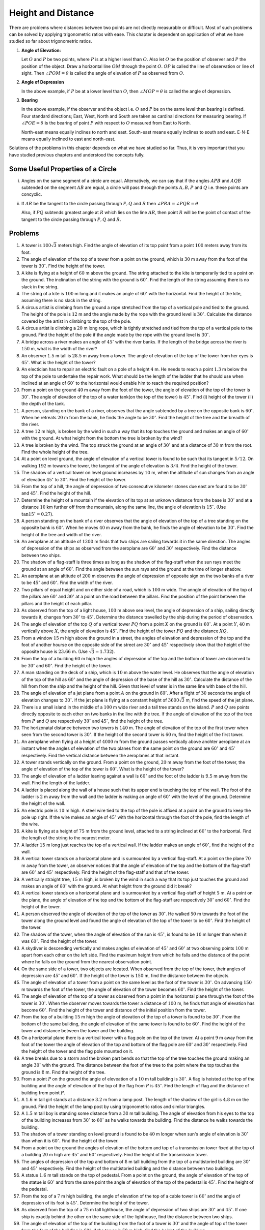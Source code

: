 =====================
 Height and Distance
=====================
There are problems where distances between two points are not directly measurable or difficult. Most of such problems can be solved
by applying trigonometric ratios with ease. This chapter is dependent on application of what we have studied so far about
trigonometric ratios.

1. **Angle of Elevation:**

   .. image:: _static/images/27_1.png
      :alt: Angle of elevation
      :align: center

   Let :math:`O` and :math:`P` be two points, where :math:`P` is at a higher level than :math:`O`. Also let :math:`O` be the
   position of observer and :math:`P` the position of the object. Draw a horizontal line  :math:`OM` through the point
   :math:`O`. :math:`OP` is called the line of observation or line of sight. Then :math:`\angle POM = \theta` is called the angle
   of elevation of :math:`P` as observed from :math:`O`.

2. **Angle of Depression**

   .. image:: _static/images/27_2.png
      :alt: Angle of depression
      :align: center

   In the above example, if :math:`P` be at a lower level than :math:`O`, then :math:`\angle MOP = \theta` is called the angle of
   depression.

3. **Bearing**

   In the above example, if the observer and the object i.e. :math:`O` and :math:`P` be on the same level then bearing is
   defined. Four standard directions; East, West, North and South are taken as cardinal directions for measuring bearing. If
   :math:`\angle POE = \theta` is the bearing of point :math:`P` with respect to :math:`O` measured from East to North.

   .. image:: _static/images/27_3.png
      :alt: Bearing
      :align: center

   North-east means equally inclines to north and east. South-east means equally inclines to south and east. E-N-E means
   equally inclined to east and north-east.

Solutions of the problems in this chapter depends on what we have studied so far. Thus, it is very important that you have studied
previous chapters and understood the concepts fully.

Some Useful Properties of a Circle
==================================
i. .. image:: _static/images/27_4.png
      :alt: Equal angles
      :align: center

   Angles on the same segment of a circle are equal. Alternatively, we can say that if the angles
   :math:`APB` and :math:`AQB` subtended on the segment :math:`AB` are equal, a circle will pass through the
   points :math:`A, B, P` and :math:`Q` i.e. these points are concyclic.

ii. .. image:: _static/images/27_5.png
       :alt: Angle with tangent
       :align: center

    If :math:`AR` be the tangent to the circle passing through :math:`P, Q` and :math:`R` then :math:`\angle
    PRA = \angle PQR = \theta`

    Also, if :math:`PQ` subtends greatest angle at :math:`R` which lies on the line :math:`AR`, then point
    :math:`R` will be the point of contact of the tangent to the circle passing through :math:`P, Q` and
    :math:`R`.


Problems
========
1. A tower is :math:`100\sqrt{3}` meters high. Find the angle of elevation of its top point from a point :math:`100` meters away
   from its foot.

2. The angle of elevation of the top of a tower from a point on the ground, which is :math:`30` m away from the foot of the tower
   is :math:`30^\circ`. Find the height of the tower.

3. A kite is flying at a height of :math:`60` m above the ground. The string attached to the kite is temporarily tied to a point on
   the ground. The inclination of the string with the ground is :math:`60^\circ`. Find the length of the string assuming there is
   no slack in the string.

4. The string of a kite is :math:`100` m long and it makes an angle of :math:`60^\circ` with the horizontal. Find the height of the
   kite, assuming there is no slack in the string.

5. A circus artist is climbing from the ground a rope stretched from the top of a vertical pole and tied to the ground. The height
   of the pole is :math:`12` m and the angle made by the rope with the ground level is :math:`30^\circ`. Calculate the distance
   covered by the artist in climbing to the top of the pole.

6. A circus artist is climbing a :math:`20` m long rope, which is tightly stretched and tied from the top of a vertical pole to the
   ground. Find the height of the pole if the angle made by the rope with the ground level is :math:`30^\circ`.

7. A bridge across a river makes an angle of :math:`45^\circ` with the river banks. If the length of the bridge across the river is
   :math:`150` m, what is the width of the river?

8. An observer :math:`1.5` m tall is :math:`28.5` m away from a tower. The angle of elevation of the top of the tower from her eyes
   is :math:`45^\circ`. What is the height of the tower?

9. An electician has to repair an electric fault on a pole of a height :math:`4` m. He needs to reach a point :math:`1.3` m below
   the top of the pole to undertake the repair work. What should be the length of the ladder that he should use when inclined at an
   angle of :math:`60^\circ` to the horizontal would enable him to reach the required position?

10. From a point on the ground :math:`40` m away from the foot of the tower, the angle of elevation of the top of the tower is
    :math:`30^\circ`. The angle of elevation of the top of a water tank(on the top of the tower) is :math:`45^\circ`. Find (i)
    height of the tower (ii) the depth of the tank.

11. A person, standing on the bank of a river, observes that the angle subtended by a tree on the opposite bank is
    :math:`60^\circ`. When he retreats :math:`20` m from the bank, he finds the angle to be :math:`30^\circ`. Find the height of
    the tree and the breadth of the river.

12. A tree :math:`12` m high, is broken by the wind in such a way that its top touches the ground and makes an angle of
    :math:`60^\circ` with the ground. At what height from the bottom the tree is broken by the wind?

13. A tree is broken by the wind. The top struck the ground at an angle of :math:`30^\circ` and at a distance of :math:`30` m from
    the root. Find the whole height of the tree.

14. At a point on level ground, the angle of elevation of a vertical tower is found to be such that its tangent in :math:`5/12`. On
    walking :math:`192` m towards the tower, the tangent of the angle of elevation is :math:`3/4`. Find the height of the tower.

15. The shadow of a vertical tower on level ground increases by :math:`10` m, when the altitude of sun changes from an angle of
    elevation :math:`45^\circ` to :math:`30^\circ`. Find the height of the tower.

16. From the top of a hill, the angle of depression of two consecutive kilometer stones due east are found to be :math:`30^\circ`
    and :math:`45^\circ`. Find the height of the hill.

17. Determine the height of a mountain if the elevation of its top at an unknown distance from the base is :math:`30^\circ` and at
    a distance :math:`10` km further off from the mountain, along the same line, the angle of elevation is :math:`15^\circ.` (Use
    :math:`\tan 15^\circ = 0.27`).

18. A person standing on the bank of a river observes that the angle of elevation of the top of a tree standing on the opposite
    bank is :math:`60^\circ`. When he moves :math:`40` m away from the bank, he finds the angle of elevation to be
    :math:`30^\circ`. Find the height of the tree and width of the river.

19. An aeroplane at an altitude of :math:`1200` m finds that two ships are sailing towards it in the same direction. The angles of
    depression of the ships as observed from the aeroplane are :math:`60^\circ` and :math:`30^\circ` respectively. Find the
    distance between two ships.

20. The shadow of a flag-staff is three times as long as the shadow of the flag-staff when the sun rays meet the ground at an angle
    of :math:`60^\circ`. Find the angle between the sun rays and the ground at the time of longer shadow.

21. An aeroplane at an altitude of :math:`200` m observes the angle of depression of opposite sign on the two banks of a river to
    be :math:`45^\circ` and :math:`60^\circ`. Find the width of the river.

22. Two pillars of equal height and on either side of a road, which is :math:`100` m wide. The anngle of elevation of the top of
    the pillars are :math:`60^\circ` and :math:`30^\circ` at a point on the road between the pillars. Find the position of the
    point between the pillars and the height of each pillar.

23. As observed from the top of a light house, :math:`100` m above sea level, the angle of depression of a ship, sailing directly
    towards it, changes from :math:`30^\circ` to :math:`45^\circ`. Determine the distance travelled by the ship during the period
    of observation.

24. The angle of elevation of the top :math:`Q` of a vertical tower :math:`PQ` from a point :math:`X` on the ground is
    :math:`60^\circ`. At a point :math:`Y`, :math:`40` m vertically above :math:`X`, the angle of elevation is
    :math:`45^\circ`. Find the height of the tower :math:`PQ` and the distance :math:`XQ`.

25. From a window :math:`15` m high above the ground in a street, the angles of elevation and depression of the top and the foot of
    another hourse on the opposite side of the street are :math:`30^\circ` and :math:`45^\circ` respectively show that the height
    of the opposite house is :math:`23.66` m. (Use :math:`\sqrt{3} = 1.732`).

26. From the top of a building :math:`60` m high the angles of depression of the top and the bottom of tower are observed to be
    :math:`30^\circ` and :math:`60^\circ`. Find the height of the tower.

27. A man standing on the deck of a ship, which is :math:`10` m above the water level. He observes that the angle of elevation of
    the top of the hill as :math:`60^\circ` and the angle of depression of the base of the hill as :math:`30^\circ`. Calculate the
    distance of the hill from from the ship and the height of the hill. Given that level of water is in the same line with base
    of the hill.

28. The angle of elevation of a jet plane from a point :math:`A` on the ground in :math:`60^\circ`. After a flight of :math:`30`
    seconds the angle of elevation changes to :math:`30^\circ`. If the jet plane is flying at a constant height of
    :math:`3600\sqrt{3}` m, find the speed of the jet plane.

29. There is a small island in the middle of a :math:`100` m wide river and a tall tree stands on the island. :math:`P` and
    :math:`Q` are points directly opposite to each other on two banks in the line with the tree. If the angle of elevation of the
    top of the tree from :math:`P` and :math:`Q` are respectively :math:`30^\circ` and :math:`45^\circ`, find the height of the
    tree.

30. The horizonatal distance between two towers is :math:`140` m. The angle of elevation of the top  of the first tower when seen
    from the second tower is :math:`30^\circ`. If the height of the second tower is :math:`60` m, find the height of the first
    tower.

31. An aeroplane when flying at a height of :math:`4000` m from the ground passes vertically above anohter aeroplane at an instant
    when the angles of elevation of the two planes from the same point on the ground are :math:`60^\circ` and :math:`45^\circ`
    respectively. Find the vertical distance between the aeroplanes at that instant.

32. A tower stands vertically on the ground. From a point on the ground, :math:`20` m away from the foot of the tower, the angle of
    elevation of the top of the tower is :math:`60^\circ`. What is the height of the tower?

33. The angle of elevation of a ladder leaning against a wall is :math:`60^\circ` and the foot of the ladder is :math:`9.5` m away
    from the wall. Find the length of the ladder.

34. A ladder is placed along the wall of a house such that its upper end is touching the top of the wall. The foot of the ladder is
    :math:`2` m away from the wall and the ladder is making an angle of :math:`60^\circ` with the level of the ground. Determine
    the height of the wall.

35. An electric pole is :math:`10` m high. A steel wire tied to the top of the pole is affixed at a point on the ground to keep the
    pole up right. If the wire makes an angle of :math:`45^\circ` with the horizontal through the foot of the pole, find the length
    of the wire.

36. A kite is flying at a height of :math:`75` m from the ground level, attached to a string inclined at :math:`60^\circ` to the
    horizontal. Find the length of the string to the nearest meter.

37. A ladder :math:`15` m long just reaches the top of a vertical wall. If the ladder makes an angle of :math:`60^\circ`, find the
    height of the wall.

38. A vertical tower stands on a horizontal plane and is surmounted by a vertical flag-staff. At a point on the plane :math:`70` m
    away from the tower, an observer notices that the angle of elevation of the top and the bottom of the flag-staff are
    :math:`60^\circ` and :math:`45^\circ` respectively. Find the height of the flag-staff and that of the tower.

39. A vertically straight tree, :math:`15` m high, is broken by the wind in such a way that its top just touches the ground and
    makes an angle of :math:`60^\circ` with the ground. At what height from the ground did it break?

40. A vertical tower stands on a horizontal plane and is surmounted by a vertical flag-staff of height :math:`5` m. At a point on
    the plane, the angle of elevation of the top and the bottom of the flag-staff are respectively :math:`30^\circ` and
    :math:`60^\circ`. Find the height of the tower.

41. A person observed the angle of elevation of the top of the tower as :math:`30^\circ`. He walked :math:`50` m towards the foot
    of the tower along the ground level and found the angle of elevation of the top of the tower to be :math:`60^\circ`. Find the
    height of the tower.

42. The shadow of the tower, when the angle of elevation of the sun is :math:`45^\circ`, is found to be :math:`10` m longer than
    when it was :math:`60^\circ`. Find the height of the tower.

43. A skydiver is descending vertically and makes angles of elevation of :math:`45^\circ` and :math:`60^\circ` at two observing
    points :math:`100` m apart from each other on the left side. Find the maximum height from which he falls and the distance of
    the point where he falls on the ground from the nearest observation point.

44. On the same side of a tower, two objects are located. When observed from the top of the tower, their angles of depression are
    :math:`45^\circ` and :math:`60^\circ`. If the height of the tower is :math:`150` m, find the diistance between the objects.

45. The angle of elevation of a tower from a point on the same level as the foot of the tower is :math:`30^\circ`. On advancing
    :math:`150` m towards the foot of the tower, the angle of elevation of the tower becomes :math:`60^\circ`. Find the height of
    the tower.

46. The angle of elevation of the top of a tower as observed from a point in the horizontal plane through the foot of the tower is
    :math:`30^\circ`. When the observer moves towards the tower a distance of :math:`100` m, he finds that angle of elevation has
    become :math:`60^\circ`. Find the height of the tower and distance of the initial position from the tower.

47. From the top of a building :math:`15` m high the angle of elevation of the top of a tower is found to be :math:`30^\circ`. From
    the bottom of the same building, the angle of elevation of the same tower is found to be :math:`60^\circ`. Find the height of
    the tower and distance between the tower and the building.

48. On a horizontal plane there is a vertical tower with a flag pole on the top of the tower. At a point :math:`9` m away from the
    foot of the tower the angle of elevation of the top and bottom of the flag pole are :math:`60^\circ` and :math:`30^\circ`
    respectively. Find the height of the tower and the flag pole mounted on it.

49. A tree breaks due to a storm and the broken part bends so that the top of the tree touches the ground making an angle
    :math:`30^\circ` with the ground. The distance between the foot of the tree to the point where the top touches the ground is
    :math:`8` m. Find the height of the tree.

50. From a point :math:`P` on the ground the angle of eleveation of a :math:`10` m tall building is :math:`30^\circ`. A flag is
    hoisted at the top of the building and the angle of elevation of the top of the flag from :math:`P` is :math:`45^\circ`. Find
    the length of flag and the distance of building from point :math:`P`.

51. A :math:`1.6` m tall girl stands at a distance :math:`3.2` m from a lamp post. The length of the shadow of the girl is
    :math:`4.8` m on the ground. Find the height of the lamp post by using trigonometric ratios and similar triangles.

52. A :math:`1.5` m tall boy is standing some distance from a :math:`30` m tall building. The angle of elevation from his eyes to
    the top of the building increases from :math:`30^\circ` to :math:`60^\circ` as he walks towards the building. Find the distance
    he walks towards the building.

53. The shadow of a tower standing on level ground is found to be :math:`40` m longer when sun's angle of elevation is
    :math:`30^\circ` than when it is :math:`60^\circ`. Find the height of the tower.

54. From a point on the ground the angles of elevation of the bottom and top of a transmission tower fixed at the top of a building
    :math:`20` m high are :math:`45^\circ` and :math:`60^\circ` respectively. Find the height of the transmission tower.

55. The angles of depression of the top and bottom of :math:`8` m tall building from the top of a multistoried building are
    :math:`30^\circ` and :math:`45^\circ` respectively. Find the height of the multistoried building and the distance between two
    buildings.

56. A statue :math:`1.6` m tall stands on the top of pedestal. From a point on the ground, the angle of elevation of the top of the
    statue is :math:`60^\circ` and from the same point the angle of elevation of the top of the pedestal is :math:`45^\circ`. Find
    the height of the pedestal.

57. From the top of a :math:`7` m high building, the angle of elevation of the top of a cable tower is :math:`60^\circ` and the
    angle of depression of its foot is :math:`45^\circ`. Determine the height of the tower.

58. As observed from the top of a :math:`75` m tall lighthouse, the angle of depression of two ships are :math:`30^\circ` and
    :math:`45^\circ`. If one ship is exactly behind the other on the same side of the lighthouse, find the distance between two
    ships.

59. The angle of elevation of the top of the building from the foot of a tower is :math:`30^\circ` and the angle of top of the
    tower from the foot of the building is :math:`60^\circ`. If the tower is :math:`50` m high, find the height of the building.

60. From a point on a bridge across river the angles of depression of the banks on opposite sides of the river are :math:`30^\circ`
    and :math:`45^\circ`. If the bridge is at a height of :math:`30` m find the width of the river.

61. Two poles of equal heights are standing opposite to each other on either side of the road which is :math:`80` m wide. From a
    point between them on the road the angle of elevation of the top of the poles are :math:`60^\circ` and :math:`30^\circ`
    respectively. Find the height of the poles and the distance of the point from the poles.

62. A man sitting at a height of :math:`20` m on a tall tree on a small island in middle of a river observes two poles directly
    opposite to each other on the two banks of the river and in line with the foot of the tree. If the angles of depression of the
    feet of the poles from a point which the man is sitting on the tree on either side of the river are :math:`60^\circ` and
    :math:`30^\circ` respectively. Find the width of the river.

63. A vertical tower stands on a horizontal plane and is surmounted by a flag-staff of height :math:`7` m. From a point on the
    plane, the angle of elevation of the bottom of the flag-staff is :math:`30^\circ` and that of the top of the flag-staff is
    :math:`45^\circ`. Find the height of the tower.

64. The length of the shadow of a tower standing on level plane is found to be :math:`2x` m longer when the sun's altitude is
    :math:`30^\circ` than when it was :math:`45^\circ`. Prove that the height of tower is :math:`x(\sqrt{3} + 1)` m.

65. A tree breaks due to a storm and the broken part bends so that the top of the tree touches the ground making an angle of
    :math:`30^\circ` with the ground. The distance from the foot of the tree to the point where the top touches the ground is
    :math:`10` m. Find the height of the tree.

66. A balloon is connected to a meteorological ground station by a cable of length :math:`215` m inclined at :math:`60^\circ` to
    the horizontal. Determine the height of the balloon from the ground assuming there is no slack in the cable.

67. To men on either side of a cliff :math:`80` m high observe that angle of elevation of the top of the cliff to be
    :math:`30^\circ` and :math:`60^\circ` respectively. Find the distance between the two men.

68. Find the angle of the elevation of the sun (sun's altitude) when the length of the shdow of a vertical pole is equal to its
    height.

69. An aeroplane is flying at a height of :math:`210` m. At some instant the angles of depression of two points in opposite
    directions on both the banks of the river are :math:`45^\circ` and :math:`60^\circ`. Find the width of the river.

70. The angle of elevation of the top of a chimney from the top of a tower is :math:`60^\circ` and the angle of depression of the
    foot of the chimney from the top of the tower is :math:`30^\circ`. If the height of the tower is :math:`40` m, find the height
    of the chimney. According to pollution control norms, the minimum height of a smoke emitting chimney should be
    :math:`100` m. State if the height of the chimney meets the pollution norms.

71. Two ships are in the sea on either side of a lighthouse in such a way that ships and lighthouse are always in the same straight
    line. The angles of depression of two ships are observed from the top of the lighthouse are :math:`60^\circ` and
    :math:`45^\circ` respectively. If the height of the lighthouse is :math:`200` m, find the distance between the two ships.

72. The horizontal distance between two poles is :math:`15` m. The angle of depression of top of the first pole as seen from the
    top of second pole is :math:`30^\circ`. If the height of second pole is :math:`24` m, find the height of the first pole.

73. The angle of depression of two ships from the top of a lighthouse and on the same side of it are found to be :math:`45^\circ`
    and :math:`30^\circ` respectively. If the ships are :math:`200` m apart, find the height of lighthouse.

74. The angle of elevation of the top of a tower from two points at a distance of :math:`4` m and :math:`9` m from the base of the
    tower and in the same straight line are complementary. Prove that the height of the tower is :math:`6` m.

75. The horizontal distance between two trees of different heights is :math:`60` m. The angle of depression of the top of the first
    tree when seen from the top of the second tree is :math:`45^\circ`. If the height of the second tree is :math:`80` m, find the
    height of the first tree.

76. A flag-staff stands on the top of a :math:`5` m high tower. From a point on the ground, the angle of elevation of the top of
    the flag-staff is :math:`60^\circ` and from the same point, the angle of elevation of the top of the tower is
    :math:`45^\circ`. Find the height of the flag-staff.

77. The angle of elevation of the top of a vertical tower :math:`PQ` from a point :math:`X` on the ground is :math:`60^\circ`. At a
    point :math:`Y, 40` m vertically above :math:`X`, the angle of elevation of the top is :math:`45^\circ`. Calculate the height
    of the tower.

78. As observed from the top of a :math:`150` m tall lighthouse, the angle of depressions of two ships approaching it are
    :math:`30^\circ` and :math:`45^\circ` respectively. If one ship is directly behind the other, find the distance between two
    ships.

79. The angle of elevation of the top of a rock from the top and foot of a :math:`100` m high tower are :math:`30^\circ` and
    :math:`45^\circ` respectively. Find the height of the rock.

80. A straight highway leads to the foot of the tower of height :math:`50` m. From the top of the tower, the angles of depression
    of two cars standing on the highway are :math:`30^\circ` and :math:`60^\circ` respectively. What is distance between the cars
    and how far is each car from the tower?

81. From the top of a building :math:`AB, 60` m high, the angles of depression of the top and bottom of a vertical lamp post
    :math:`CD` are observed to be :math:`30^\circ` and :math:`60^\circ` respectively. Find (i) horizontal distance between
    :math:`AB` and :math:`CD`, (ii) the height of the lamp post, and (iii) the difference between heights of the building and lamp
    post.

82. Two boats approach a lighthouse mid sea from opposite directions. The angles of elevation of the top of the light house from
    the two boats are :math:`30^\circ` and :math:`45^\circ` respectively. If the distance between the ships is :math:`100` m, find
    the height of the lighthouse.

83. The angle of elevation of a hill from the foot of a tower is :math:`60^\circ` and the angle of elevation of the top of the
    tower from the foot of the hill is :math:`30^\circ`. If the tower is :math:`50` m high, find the height of the hill.

84. A moving boat is observed from the top of a :math:`150` m high cliff moving away from the cliff. The angle of depression of the
    boat changes from :math:`60^\circ` to :math:`45^\circ` in :math:`2` min. Find the speed of the boat.

85. From the top of a :math:`120` m high tower, a man observes two cars on the opposite sides of the tower and in straight line
    with the base of the tower with angles of depression as :math:`60^\circ` and :math:`45^\circ`. Find the distance between the
    cars.

86. Two points :math:`A` and :math:`B` are on the same side of a tower and in the same straight line as its base. The angles of
    depression of these points from the top of tower are :math:`60^\circ` and :math:`45\circ` respectively. If the height of the
    tower is :math:`15` m, find the distance between the points.

87. A vertical tower stands on a horizontal plane and is surmounted by a vertical flag-staff of height :math:`h`. At a point on the
    plane, the angles of elevation of the bottom and the top of the flag-staff are :math:`\alpha` and :math:`\beta`
    respectively. Prove that the height of the tower is :math:`\frac{h\tan\alpha}{\tan\beta - \tan\alpha}`.

88. The angles of elevation of the top of a tower from two points at distancces :math:`a` and :math:`b` meters from the base and in
    same straight line with it are complementary. Prove that the height of the tower is :math:`\sqrt{ab}` m.

89. Two stations due south of a leaning tower which leans towards north are at distance :math:`a` and :math:`b` from its foot. If
    :math:`\alpha, \beta` be the elevations of the top of the tower from these stations, prove that its inclination :math:`\theta`
    to the horizontal is given by :math:`\cot\theta = \frac{b\cot\alpha - a\cot\beta}{b - a}`.

90. If the angle of elevation of a cloud from a point :math:`h` meteres above a lake is :math:`\alpha` and the angle of depression
    of its reflection in the lake is :math:`\beta`, prove that the height of the cloud is :math:`\frac{h(\tan\alpha +
    \tan\beta)}{\tan\beta - \tan\alpha}`.

91. A round balloon of radius :math:`r` subtends an angle :math:`\alpha` at the eye of the observer while the angle of elevation of
    its center is :math:`\beta`. Prove that the height of the center of the balloon is :math:`r\sin\beta\cosec\frac{\alpha}{2}`.

92. The angle of elevation of a cliff from a fixed point is :math:`\theta`. After going a distance of :math:`k` m towards the top
    of the cliff at an angle of :math:`\phi`, it is found that the angle of elevation is :math:`\alpha`. Show that the height of
    the cliff is :math:`\frac{k(\cos\phi - \sin\phi\cot\alpha)}{\cot\theta - \cot\alpha}` m.

93. The angle of elevation of the top of a tower from a point :math:`A` due south of the tower is :math:`\alpha` and from :math:`B`
    due east of the tower is :math:`\beta`. If :math:`AB = d`, show that the height of the tower is
    :math:`\frac{d}{\sqrt{\cot^2\alpha + \cot^2\beta}}`.

94. The elevation of a tower at a station :math:`A` due north of it is :math:`\alpha` and at a station :math:`B` due west of
    :math:`A` is :math:`\beta`. Prove that the height of tower is :math:`\frac{AB\sin\alpha\sin\beta}{\sqrt{\sin^2\alpha -
    \sin^2\beta}}`.

95. A :math:`1.2` m tall girl spots a balloon moving with the wind in a horizontal line at a height of :math:`88.2` m from the
    ground. The angle of elevation from the eyes of the girl at any instant is :math:`60^\circ`. After some time, the angle of
    elevation is reduced to :math:`30^\circ`. Find the distance travelled by the balloon during the interval.

96. A straight highway leads to the foot of the tower. A man standing on the top of the tower observes a car at an angle of
    depression of :math:`30^\circ`, which is approaching the foot of tower with uniform speed. Six seconds later the angle of
    depression is found to be :math:`60^\circ`. Find the further time taken by the car to reach the foot of the tower.

97. A man on a cliff observes a boat at an angle of depression of :math:`30^\circ` which is apporaching the shore to the point
    immediately beneath the observer with a uniform speed. Six minutes later, the angle of depression of the boat is found to be
    :math:`60^\circ`. Find the time taken by the boat to read the shore.

98. A man on the top of a vertical tower observes a car  moving at a uniform speed coming directly towards it. If it takes
    :math:`12` min for the angle of depression to change from :math:`30^\circ` to :math:`45^\circ`, find the time taken by the car
    to reach the foot of the tower.

99. A fire in a building is reported to two fire stations, :math:`20` km apart from each other on a straight road. One fire
    station observes that the fire is at an angle :math:`60^\circ` to the the road and second fire station observes that the fire
    is at :math:`45^\circ` to the road. Which station's fire-fighting team will reach sooner and how much would it have to travel?

100. A man on the deck of a ship is :math:`10` m above the water level. He observes that the angle of elevation of the top of a
     cliff is :math:`45^\circ` and the angle of depression of its base is :math:`30^\circ`. Calculate the distance of ship from the
     cliff and height of the cliff.

101. There are two temples, one on each bank of a river, just opposite to each other. One temple is :math:`50` m high. From the top
     of this temple, the angle of depression of the top and the bottom of the other temple are :math:`30^\circ` and
     :math:`60^\circ` respectively. Find the width of the river and the height of the other temple.

102. The angle of elevation of an aeroplane from a point on the ground is :math:`45^\circ`. After a flight of :math:`15` seconds,
     the elevation changes to :math:`30^\circ`. If the aeroplane is flyging at a height of :math:`3000` m, find the speed of the
     aeroplane.

103. An aeroplane flying horizontally :math:`1` km above the ground  is observed at an elevation of :math:`60^\circ`. After
     :math:`10` seconds, its elevation is observed to be :math:`30^\circ`. Find the speed of the aeroplane in km/hr.

104. A tree standing on a horizontal plane is leaning towards east. At two points situated at distance :math:`a` and :math:`b`
     exactly due west of it, with angles of elevation to the top respectively :math:`\alpha` and :math:`\beta`. Prove that the
     height of of the top from the ground is :math:`\frac{(b - a)\tan\alpha\tan\beta}{\tan\alpha - \tan\beta}`.

105. The angle of elevation of a stationary cloud from a point :math:`2500` m above a lake is :math:`15^\circ` and the angle of
     depression of its reflection in the lake is :math:`45^\circ`. What is the height of the cloud above the lake level? (Use
     :math:`\tan15^\circ = 0.268`).

106. If the angle of elevation of a cloud from a point :math:`h` meters above a lake is :math:`\alpha` and the angle of depression
     of its reflection in the lake is :math:`\beta`, prove that the distance of cloud from the point of observation is
     :math:`\frac{2h\sec\alpha}{\tan\beta - \tan\alpha}`.

107. From an aeroplane vertically above a straight horizontal road, the angles of depression of two consecutive milestones on
     opposite sides of the aeroplane are observed to be :math:`\alpha` and :math:`\beta`. Show that the height in miles of
     aeroplane above the rooad is given by :math:`\frac{\tan\alpha\tan\beta}{\tan\alpha + \tan\beta}`.

108. :math:`PQ` is a post of given height :math:`h`, and :math:`AB` is a tower at some distance. If :math:`\alpha` and
     :math:`\beta` are the angles of elevation of :math:`B`, at :math:`P` and :math:`Q` respectively. Find the height of the tower
     and its distance from the post.

109. A ladder rests against a wall at an angle :math:`\alpha` to the horizontal. Its foot is pulled away from the wall through a
     distance :math:`a`, so that it slides a distance :math:`b` down the the wall making an angle :math:`\beta` with the
     horizontal. Show that :math:`\frac{a}{b} = \frac{\cos\alpha - \cos\beta}{\sin\beta - \sin\alpha}`.

110. A tower subtends an angle :math:`\alpha` at a point :math:`A` in the plane of its base and the angle of depression of the foot
     of the tower at a point :math:`b` m just above :math:`A` is :math:`\beta`. Prove that the height of the tower is
     :math:`b\tan\alpha\cot\beta`.

111. An observer, :math:`1.5` m tall, is :math:`28.5` m away from a tower :math:`30` m high. Determine the angle of elevation of
     the top of the tower from his eye.

112. From the top of a tower :math:`h` m high, the angles of depression of two objects, which are in line with the foot of tower
     are :math:`\alpha` and :math:`\beta (\beta > \alpha)`. Find the distance between two objects.

113. A window of house is :math:`h` m above the ground. From the window, the angles of elevation and depression of the top and
     bottom of the amother house situated on the opposite side of the lane are found to be :math:`\alpha` and :math:`\beta`
     respectively. Prove that the height of the house is :math:`h(1 + \tan\alpha\cot\beta)` m.

114. The lower windows of a house is at a height of :math:`2` m above the ground and its upper window is :math:`4` m vertically
     above the lower window. At certain instant the angles of elevation of a balloon from these windows are observed to be
     :math:`60^\circ` and :math:`30^\circ` respectively. Find the height of the balloon above the ground.

115. A man standing south of a lamp-post observes his shadow on the horizontal plane to be :math:`24` ft. long. On walking eastward
     :math:`300` ft. he finds the shadow as :math:`30` ft. If his height is :math:`6` ft., obtain the height of the lamp post above
     the plane.

116. When the sun's altitude increases from :math:`30^\circ` to :math:`60^\circ`, the length of the shadow of tower decreases by
     :math:`5` m. Find the height of the tower.

117. A man observes two objects in a straight line in the west. On walking a distance :math:`c` to the north, the objects subtend
     an angle :math:`\alpha` in front of him. On walking a further distance :math:`c` to the north, they subtend angle
     :math:`\beta`. Show that distance between the objects is :math:`\frac{3c}{2\cot\beta - \cot\alpha}`.

118. An object is observed from the points :math:`A, B, C` lying in a horizontal straight line which passes directly underneath the
     object. The angular elevation at :math:`B` is twice that at :math:`A` and at :math:`C` three times that of :math:`A`. If
     :math:`AB = a, BC = b`, show that the height of the object is :math:`\frac{a}{2b}\sqrt{(a + b)(3b - a)}`.

119. At the foot of a mountain the elevation of its summit is :math:`45^\circ`; after ascending one kilometer towards the mountain
     upon an incline of :math:`30^\circ`, the elevation changes to :math:`60^\circ`. Find the height of the mountain.

120. A man observes that when he has walked :math:`c` m up an inclined plane, the angular depression of an object in a horizontal
     plane through the foot of the slope is :math:`\alpha` and when he walked a further distance of :math:`c` m, the depression is
     :math:`\beta`. Prove that the inclination of the slope to the horizon is the angle whose cotangent is :math:`2\cot\beta -
     \cot\alpha`.

121. A ladder rests against a vertical wall at an angle :math:`\alpha` to the horizontal. Its foot is pulled away from the wall
     through a distance :math:`a` so that it slides a distance :math:`b` down the wall making an angle :math:`\beta` with the
     horizontal. Show that :math:`a = b\tan\frac{\alpha + \beta}{2}`.

122. A balloon moving in a straight line passes vertically above two points :math:`A` and :math:`B` on a horizontal plane
     :math:`1000` m apart. When above :math:`A` has an altitude :math:`60^\circ` as seen from :math:`B`, and when above :math:`B`,
     :math:`30^\circ` as seen from :math:`A`. Find the distance from :math:`A` of the point at which it will strike the plane.

123. A person standing on the bank of a river observes that the angle subtended by a tree on the opposite bank is
     :math:`60^\circ`. When he retires :math:`40` m from the bank perpendicular to it, he finds the angle to be :math:`30^\circ`,
     find the height of the tree and the breadth of the river.

124. The angles of elevation of a bird flying in a horizontal straight line from a point at four consecutive observations are
     :math:`\alpha, \beta, \gamma` and :math:`\delta`, the observations being taken at equal intervals of time. Assuming that the
     speed of the bird is uniform, prove that :math:`\cot^2\alpha - \cot^2\delta = 3(\cot^2\beta - \cot^2\gamma)`.

125. At a point on a level plane a vertical tower subtends an angle :math:`\alpha` and a pole of height :math:`h` m at the top of
     the tower subtends an angle :math:`\beta`, show that the height of the tower is :math:`h\sin\alpha\cosec\beta\cos(\alpha +
     \beta)` m.

126. :math:`AB` is a vertical pole. The end :math:`A` is on the level ground. :math:`C` is the middle point of
     :math:`AB`. :math:`P` is a point on the level ground. The portion :math:`CB` subtends an angle :math:`\beta` at :math:`P`. If
     :math:`AP = n.AB`, then show that :math:`\tan\beta = \frac{n}{2n^2 + 1}`.

127. The angular depression of the top and the foot of a chimney as seen from the top of a second chimney, which is :math:`150` m
     high and standing on the same level as the first, are :math:`\theta` and :math:`\phi` respectively. Find the distance between
     their tops when :math:`\tan\theta = \frac{4}{3}` and :math:`\tan\phi = \frac{5}{2}.`

128. The angular elevation of a tower :math:`CD` at a place :math:`A` due south of it is :math:`30^\circ` and at a place :math:`B`
     due west of :math:`A`, the elevation is :math:`18^\circ`. If :math:`AB = a`, show that the height of the tower is
     :math:`\frac{a}{\sqrt{2 + 2\sqrt{5}}}`.

129. The elevation of a tower due north of a station at :math:`P` is :math:`\theta` and at a station :math:`Q` due west of :math:`P`
     is :math:`\phi`. Prove that the height of tower is :math:`\frac{PQ.\sin\theta\sin\phi}{\sqrt{\sin^\theta - \sin^2\phi}}`.

130. The angle of elevation of a certain peak when observed from each end of a horizontal baseline of length :math:`2a` is found to
     be :math:`\theta`. When observed from the mid-point of the base, angle of elevation is :math:`\phi`. Prove that the height of
     the peak is :math:`\frac{a\sin\theta\sin\phi}{\sqrt{\sin(\theta + \phi)\sin(\phi - \theta)}}`.

131. The angles of elevation of the top of a hill as seen from three consecutive milestones of a straight road not passing through
     the foot of the hill are :math:`\alpha, \beta, \gamma` respectively. Show that the height of the hill is
     :math:`\frac{\sqrt{2}}{\sqrt{\cot^2\alpha + \cot^2\gamma - 2\cot^2\beta}}`.

132. A tower stands in a field whose shape is that of an equilateral triangle and whose sides are :math:`80` ft. It subtends an
     angle at three corners whose tangents are respectively :math:`\sqrt{3} + 1, \sqrt{2}, \sqrt{2}`. Fnd its height.

133. A man on a hill observers that three towers on a horizontal plane subtend equal angles at his eye and that the angles of
     depression of their bases are :math:`\alpha, \beta, \gamma`. If :math:`a, b,, c` be the heights of the tower, prove that
     :math:`\frac{\sin(\beta - \gamma)}{a\sin\alpha} + \frac{\sin(\gamma - \alpha)}{b\sin\beta} + \frac{\sin(\alpha -
     \beta)}{c\sin\gamma} = 0`.

134. A person walking along a canal observes that two objects are in the same line which is inclined at an angle :math:`\alpha` to
     the canal. He walks a distnce :math:`c` further and observes that the objects subtend their greatest angle :math:`\beta`. Show
     that their distance apart is :math:`\frac{2c\sin\alpha\sin\beta}{\cos\alpha + \cos\beta}`.

135. A flag-staff is fixed on the top of a tower standing on a horizontal plane. The angles subtended by the flag-staff at two
     points :math:`a` m apart, on the same side and on the same horizontal line through the foot of the tower are the same and
     equal to :math:`\alpha`. The angle subtended by the tower at the farthest point is :math:`\beta`, find the height of the tower
     and the length of the flag staff.

136. The angle of elevation of a cloud from a point :math:`h` ft. above the surface of a lake is :math:`\theta`, the anngle of
     depression of its reflection in the lake is :math:`\phi`. Prove that the height of the cloud is :math:`\frac{h\sin(\theta +
     \phi)}{\sin(\phi - \theta)}`.

137. A road is inclined at an angle :math:`10^\circ` to the vertical towards the sun. The height of the shadow on the horizontal
     ground is :math:`2.05` m. If the elevation of the sun is :math:`38^\circ`, find the length of the road.

138. When the sun's altitude increases from :math:`30^\circ` to :math:`60^\circ`, the length of the shadow of a tower decreases
     by :math:`30` m. Find the height of the tower.

139. The shadow of a tower standing on a level is found to be :math:`60` m longer when the sun's altitude is :math:`30^\circ` than
     when it is :math:`45^\circ`. Find the height of the tower.

140. A man on a cliff observes a boat at an angle of depression of :math:`30^\circ`, which is sailing towards the shore to the
     point immediately beneath him. Three minutes later, the angle of depresssion of the boat is found to be
     :math:`60^\circ`. Assuming that the boat sails at uniform speed, determine how much more time it will take to reach the shore.

141. An aeroplane when :math:`3000` m high passes vertically above another aeroplane at an instant when there angle of elevation at
     the same observation points are :math:`60^\circ` and :math:`45^\circ` respectively. How many meters higher is the one than the
     other.

142. The angles of elevation of an aeroplane at two consecutive milestones respectively are :math:`\alpha` and :math:`\beta`. Find
     the height of the plane taking it to be between the two milestones and just above the road.

143. The altitude of a certain rock is :math:`47^\circ` and after walking towards it :math:`1000` m up a slope inclined at
     :math:`30^\circ` to the horizon an observer finds its altitude to be :math:`77^\circ`. Find the height of the
     rock. (:math:`\sin47^\circ = .73135`.)

144. A man observes that when he moves up a distance :math:`c` m on a slope, the angle of depression of a point on the horizontal
     plane from the base of the slope is :math:`30^\circ` and when he moves up further a distance :math:`c` m, then angle of
     depression of the point is :math:`45^\circ`. Obtain the angle of depression of the slope with the horizontal.

145. On level ground the angle of elevation of the top of the tower is :math:`30^\circ`. On moving :math:`20` m nearer the angle of
     elevation is :math:`60^\circ`. What is the height of the tower?

146. An air-pilot at a height :math:`h` m above the ground observes the angle of depression of the top and bottom of a tower to be
     :math:`30^\circ` and :math:`60^\circ`. Find the height of the tower.

147. From the top of a hill :math:`200` m high, the angles of depression of the top and the bottom of a pillar are :math:`30^\circ`
     and :math:`60^\circ` respectively. Find the height of the pillar and its distance from the hill.

148. A vertical pole consists of two parts, the lower part being one-third of the whole. The upper part subtends an angle whose
     tangent is :math:`\frac{1}{2}` at a point in a horizontal plane through the foot of the pole and :math:`20` m from it. Find
     the height of the pole.

149. A statue is :math:`8` m high standing on the top of a tower :math:`64` m high on the bank of a river subtends at a point
     :math:`A` on the opposite bank facing the tower, the same angle as subtended at the same point :math:`A` by a man :math:`2` m
     high standing at the base of of the tower. Show that the breadth of the river is :math:`16\sqrt{6}` m.

150. A statue :math:`a` m high placed on a column :math:`b` m high subtends the same angle as the column to an observer :math:`h` m
     high standing on the horizontal plane at a distance :math:`d` m from the foot of the column. Show that :math:`(a - b)d^2 =
     (a + b)b^2 - 2b^2h - (a - b)h^2`.

151. The angles of elevation of the top of a tower standing on a horizontal plane from two points on a line passing through the foot
     of the tower at a distance :math:`a` and :math:`b` are complementary angles. Prove that the height of the tower is
     :math:`\sqrt{ab}`. If the line joining the two points subtend an angle :math:`\theta` at the top of the tower, show that
     :math:`\sin\theta = \frac{a - b}{a + b}`.

152. A pillar subtends at a point :math:`d` m apart from its foot the same angle as that subtended at the same point by a statue on
     the top. If the pillar is :math:`h` m high, show that the height of the status is :math:`\frac{h(d^2 + h^2)}{d^2 - h^2}` m.

153. A vertical tower :math:`50` ft. high stands on a sloping ground. The foot of the tower is at the same level as the middle
     point of a vertical flag pole. From the top of the tower the angle of depression of the top and the bottom of the pole are
     :math:`15^\circ` and :math:`45^\circ` respectively. Find the length of the pole.

154. An observer at an anti-aircraft post :math:`A` identifies an enemy aircraft due east of his post at an angle of elevation of
     :math:`60^\circ`. At the same instant a detection post :math:`D` situated :math:`4` km south of :math:`A` reports the aircraft
     at an elevation of :math:`30^\circ`. Calculate the altitude at which the aircraft is flying.

155. A flag staff :math:`PN` stands up right on level ground. A base :math:`AB` is measured at right angled to :math:`AN` such that
     the points :math:`A, B, N` lie in the same horizontal plane. If :math:`\angle PAN = \alpha` and :math:`\angle PBN =
     \beta`. Prove that the height of the flag staff is :math:`\frac{AB.\sin\alpha\sin\beta}{\sqrt{\sin(\alpha +
     \beta)\sin(\alpha - \beta)}}`.

156. A vertical pole is divided in the ratio :math:`1:9` by a mark on it. If the two parts subtend equal angle at a distance of
     :math:`20` m from the base of the pole, find the height of the pole. The lower part is shorter than the upper one.

157. A chimney leans towards north. At equal distances due north and south of it in a horizontal plane, the elevation of the top
     are :math:`\alpha,\beta`. Show that the inclination of the chimney to the vertical is
     :math:`\tan^{-1}\left[\frac{\sin(\alpha - \beta)}{2\sin\alpha\sin\beta}\right]`.

158. A flag staff :math:`10` m high stands in the center of an equilateral triangle which is horizontal. If each side of the
     triangle subtends an angle of :math:`60^\circ` at the top of flag staff. Prove that the length of the sides are
     :math:`5\sqrt{6}` m.

159. Two posts are :math:`120` m apart, and the height of one is double that of the other. From the middle point of the line
     joining their feet, an observer finds the angular elevation of their tops to be complementary. Find the height of the posts.

160. A pole :math:`100` ft. high stands at the center of an equilateral triangle each side of which subtends and angle of
     :math:`60^\circ` at the top of the pole. Find the side of the triangle.

161. An observer on a carriage moving with a speed :math:`v` along a straight road observes in one position that two distant trees
     are in the same line with him which is inclined at an angle :math:`\theta` to the road. After a time :math:`t`, he observes
     that the trees subtend their greatest angle :math:`\phi`. Show that the distance between the tree is
     :math:`\frac{2vt\sin\theta\sin\phi}{\cos\theta + \cos\phi}`.

162. :math:`A` and :math:`B` are two points on one bank of a straight river and :math:`C` and :math:`D` are two points on the other
     bank. The direction from :math:`C` to :math:`D` is the same as from :math:`A` to :math:`B`. If :math:`AB = a, \angle CAD =
     \alpha, \angle DAB = \beta, \angle CBA = \gamma`, prove that :math:`CD = \frac{a\sin\alpha\sin\gamma}{\sin\beta\sin(\alpha +
     \beta + \gamma)}`.

163. To measure the breadth :math:`PQ` of a river a man places himself at :math:`R` in the straight line :math:`PQ` produced
     through :math:`Q` and then walks :math:`100` m at right angles to this line. He then finds :math:`PQ` and :math:`QR` subtend
     angles :math:`15^\circ` and :math:`25^\circ` at his eye. Find the breadth of the river. given :math:`L\cos25^\circ =
     9.9572757, L\cos40^\circ = 9.8842540, L\cos45^\circ = 9.4129962, \log 37279 = 4.5714643, \log 3728 = 3.5714759`.

164. A bird is perched on the top of a tree :math:`20` m high and its elevation from a point on the ground is :math:`45^\circ`. It
     flies off horizontally straight away from the observer and in second the elevation of the bird is reduced to
     :math:`30^\circ`. Find its speed.

165. The angles of elevation of a balloon from two stations :math:`2` km apart and from a point halfway between them are observed
     to be :math:`60^\circ, 30^\circ` and :math:`45^\circ` respectively. Prove that the height of the balloon is
     :math:`500\sqrt{6}` m.

166. If the angular elevations of the tops of two spires which appear in a straight line is :math:`\alpha` and the angular
     depression of their reflections in a lake, :math:`h` ft. below the point of observation are :math:`\beta` and :math:`\gamma`,
     show that the distance between the two spires is :math:`2h\cos^2\alpha\sin(\gamma - \beta){\rm cosec}(\beta - \gamma){\rm
     cosec}(\gamma - \alpha)` ft. where :math:`\gamma > \beta`.

167. A pole stands vertically on the center of a square. When :math:`\alpha` is the elevation of the sun its shadow just reaches
     the side of the square and is at a distance :math:`x` and :math:`y` from the ends of that side. Show that the height of the
     pole is :math:`\sqrt{\frac{x^2 + y^2}{2}}.\tan\alpha`.

168. A circular plate of radius :math:`a` touches a vertical wall. The plate is fixed horizontally at a height :math:`b` above the
     ground. A lighted candle of length :math:`c` stands vertically at the center of the plate. Prove that the breadth of the
     shadow on the wall where it meets the horizontal ground is :math:`\frac{2a}{c}\sqrt{b^2 + 2bc}`.

169. The extremity of the shadow of a flag-staff which is :math:`6` m high and stands on the top of a pyramid on a square base,
     just reaches the side of the bsae and is distant :math:`x` and :math:`y` ft. respectively from the ends of that side; prove
     that the height of the pyramid is :math:`\sqrt{\frac{x^2 + y^2}{2}}.\tan\alpha - 6`, where :math:`\alpha` is the elevation of
     the sun.

170. A man observes a tower :math:`AB` of height :math:`h` from a point :math:`P` on the ground. He moves forward a distance
     :math:`d` towards the foot of the tower and finds that the angle of elevation has doubled. He further moves a distance
     :math:`\frac{3}{4}d` in the same direction. He finds that the angle of elevation is three times that at :math:`P`. Prove that
     :math:`36h^2 = 35d^2`.

171. A man observes that when he moves up a distance :math:`c` m on a slope, the angle of depression of a point on the horizontal
     plane from the base of the slope is :math:`30^\circ`; and when moves up further a distance :math:`c` m, then angle of
     depression changes of the point is :math:`45^\circ`. Obtain the angle of inclination of the slope with the horizontal.

172. A :math:`2` m long object is fired vertically upwards from thr mid-point of two locations :math:`A` and :math:`B, 8` m
     apart. The speed of the object after :math:`t` seconds is given by :math:`\frac{ds}{dt} = (2t + 1)` m/s. Let :math:`\alpha`
     and :math:`\beta` be the angles subtended by the object at :math:`A` and :math:`B` respectively after one and two
     seconds. Find the value of :math:`\cos(\alpha - \beta)`.

173. A sign-post in the fom of an isosceles triangle :math:`ABC` is mounted on a pole of height :math:`h` fixed to the
     ground. The base :math:`BC` of the triangle is parallel to the ground. A man standing on the ground at distance :math:`d` from
     the sign-post finds that the top vertex :math:`A` of the triangle subtends an angle :math:`\beta` and either of the two
     vertices subtends the same angle :math:`\alpha` at his feet. Find the area of the triangle.

174. A tower is observed from two stations :math:`A` and :math:`B`, where :math:`B` is east of :math:`A` at a distance
     :math:`100` m. The tower is due north of :math:`A` and due north-west of :math:`B`. The angles of elevations of the tower from
     :math:`A` and :math:`B` are complementary. Find the height of the tower.

175. Two vertical poles whose heights are :math:`a` and :math:`b` subtend the samme angles :math:`\alpha` at a point in the line
     joining their feet. If they subtend angle :math:`\beta` and :math:`\gamma` at any point in the horizontal plane at which the
     line joining their feet subtends a right angle, prove that :math:`(a + b)^2\cot^2\alpha = a^2\cot^2\beta + b^2\cot^2\gamma`.

176. :math:`PQ` is a vertical tower. :math:`P` is the foot and :math:`Q` is the top of the tower. :math:`A, B, C` are three points
     in the horizontal plane through :math:`P`. The angles of elevation of :math:`Q` from :math:`A, B, C` are equal and each is
     equal to :math:`\theta`. The sides of the :math:`\triangle ABC` are :math:`a, b, c` and the area of the :math:`\triangle ABC`
     is :math:`\Delta`. Show that the height of the tower is :math:`\frac{abc\tan\theta}{4\Delta}`.

177. An observer at :math:`O` notices that the angle of elevation of the top of a tower is :math:`90^\circ`. The line joining
     :math:`O` to the base of the tower makes an angle of :math:`\tan^{-1}\frac{1}{\sqrt{2}}` with the north and is inclined
     eastwards. The observer travels a distance of :math:`300` m towards north to a point :math:`A` and finds the toewr to his
     east. The angle of elevation of the top of the tower at :math:`A` is :math:`\phi`. Find :math:`\phi` and the height of the
     tower.

178. A tower :math:`AB` leans towards west making an angle :math:`\alpha` with the vertical. The angular elevation of :math:`B`,
     the top most point of the tower, is :math:`\beta` as observed from a point C due west of :math:`A` at a distance :math:`d`
     from :math:`A`. If the angular elevation of :math:`B` from a point :math:`D` due east of :math:`C` at :math:`a` distance
     :math:`2d` from :math:`C` is :math:`\gamma`, then prove that :math:`2\tan\alpha = 3\cot\beta - \cot\gamma`.

179. The elevation of the top of a tower at point :math:`E` due east of the tower is :math:`\alpha`, and at a point :math:`S` due
     south of the tower is :math:`\beta`. Prove that it's elecation :math:`\theta` at a point mid-way between :math:`E` and
     :math:`S` is given by :math:`\sqrt{\tan^2\alpha + 3\tan^2\beta}\tan\theta = 2\tan\alpha\tan\beta`.

180. A vertical tree stands at a point :math:`A` on a bank of a canal. The angle of elevation of its top from a point :math:`B` on
     the other bank of the canal and directly opposite to :math:`A` is :math:`60^\circ`. The angle of elevation of the top from
     another point :math:`C` is :math:`30^\circ`. If :math:`A, B` and :math:`C` are on the same horizontal plane, :math:`\angle ABC
     = 120^\circ` and :math:`BC = 20` m, find the height of the tree and the width of the canal.

181. A person observes the top of a vertical tower of height :math:`h` from a station :math:`S_1` and finds :math:`\beta_1` is the
     angle of elevation. He moves in a horizontal plane to second station :math:`S_2` andd finds that :math:`\angle PS_2S_1` is
     :math:`\gamma_1` and the angle subtended by :math:`S_2S_1` at :math:`P` (top of the tower) is :math:`\delta_1` and the angle
     of elevation is :math:`\beta_2`. He moves again to a third station :math:`S_3` such that :math:`S_3S_2 = S_2S_1, \angle
     PS_3S_2 = \gamma_2` and the angle subtended by :math:`S_3S_2` is :math:`\delta_2`. Show that
     :math:`\frac{\sin\gamma_1\sin\beta_1}{\sin\delta_1} = \frac{\sin\gamma_2\sin\beta_2}{\sin\delta_2} = \frac{h}{S_1S_2}`.

182. A straight pillar :math:`PQ` stands at a point :math:`P`. The points :math:`A` and :math:`B` are situated due north due south
     and east of :math:`P` respectively. :math:`M` is mid-point of :math:`AB`. :math:`PAM` is an equilateral triangle and :math:`N`
     is the foot of the perpendicular from :math:`P` on :math:`AB`. Suppose :math:`AN = 20` m and the angle of elevation of the top
     of the pillar at :math:`N` is :math:`\tan^{-1}2`. Find the height of the pillar and the angle of elevation of its top at
     :math:`A` and :math:`B`.

183. :math:`ABC` is a triangular park with :math:`AB = AC = 100` m. A television tower stands at the mid point of :math:`BC`. The
     angles of elevation of the top of the tower at :math:`A, B` and :math:`C` are :math:`45^\circ, 60^\circ` and :math:`60^\circ`
     respectively. Find the height of the tower.

184. A square tower stands upon a horizontal plane from which three of the upper corners are visible, their angular elevations are
     :math:`45^\circ, 60^\circ` and :math:`45^\circ`. If :math:`h` be the height of the tower and :math:`a` is the breadth of its
     sides, then show that :math:`\frac{h}{a} = \frac{\sqrt{6}(1 + \sqrt{5})}{4}`.

185. A right circular cylindrical tower of height :math:`h` and radius :math:`r` stands on a horizontal plane. Let :math:`A` be a
     point in the horizontal plane and :math:`PQR` be a semi-circular edge of the top of the tower such that :math:`Q` is the point
     in it nearest to :math:`A`. The angles of elevation of the points :math:`P` and :math:`Q` are :math:`45^\circ` and
     :math:`60^\circ` respectively. Show that :math:`\frac{h}{r} = \frac{\sqrt{3}(1 + \sqrt{5})}{2}`.

186. A is the foot of the vartical pole, :math:`B` and :math:`C` are due east of :math:`A` and :math:`D` is due south of
     :math:`C`. The elevation of the pole at :math:`B` is double that :math:`C` and the angle subtended by :math:`AB` at :math:`D`
     is :math:`\tan^{-1}\frac{1}{5}`. Also, :math:`BC = 20` m, :math:`CD = 30` m, find the height of the pole.

187. A person wishing to ascertain the height of a tower, stations himself on a horizontal plane through its foot at a point at
     which the elevation of the top is :math:`30^\circ`. On walking a distance :math:`a` in a certain direction he finds that
     elevation to the top is same as before, and on walking a distance :math:`\frac{5}{3}a` at right angles to his former
     direction, he finds the elevation of the top to be :math:`60^\circ`, prove that the height of the tower is either
     :math:`\sqrt{\frac{5}{6}}a` or :math:`\sqrt{\frac{85}{48}}a`.

188. A tower stands in a field whose shape is that of an equilateral triangle and whose side is :math:`80` ft. It subtends angles
     at three corners whose tangents are respectively :math:`\sqrt{3} + 1, \sqrt{2}, \sqrt{2}`. Find its height.

189. A flag-staff on the top of a tower is observed to subtend the same angle :math:`\alpha` at two points on a horizontal plane,
     which lie on a line passing through the center of the base of the tower annd whose distance from one another is :math:`2a`,
     and angle :math:`\beta` at a point half way between them. Prove that the heirght of the flag-staff is
     :math:`a\sin\alpha\sqrt{\frac{2\sin\beta}{\cos\alpha\sin(\beta - \alpha)}}`.

190. A man standing on a plane observes a row of equal and equidistant pillars, the :math:`10`-th and :math:`17`-th of which
     subtend the same angle that they would do if they were in position of the first respectively :math:`\frac{1}{2}` and
     :math:`\frac{1}{3}` of their height. Prove that, neglecting the height of the man's eye, the line of pillars is inclined to be
     line drawn from his eye to the first at an angle whose secant is nearly :math:`2.6`.

191. A tower stands on the edge of the circular lake :math:`ABCD`. The foot of the tower is at :math:`D` and the angle of elevation
     of the top from :math:`A, B, C` are respectively :math:`\alpha, \beta, \gamma`. If :math:`\angle BAC = \angle ACB =
     \theta`. Show that :math:`2\cos\theta\cot\beta = \cot\alpha + \cot\gamma`.

192. A pole stands at the bank of circular pond. A man walking along the bank finds that angle of elevation of the top of the pole
     from the points :math:`A` and :math:`B` is :math:`30^\circ` and from the third point :math:`C` is :math:`45^\circ`. If the
     distance from :math:`A` to :math:`B` and from :math:`B` to :math:`C` measured along bank are :math:`40` m and :math:`20` m
     respectively. Find the radius of the pond and the height of the pole.

193. A man standing on the sea shore observes two buoys in the same direction, the line through them making an angle :math:`\alpha`
     with the shore. He then walks a distance along the shore a distance :math:`a`, when he finds the buoys subtend an angle
     :math:`\alpha` at his eye; and on walking a further distance :math:`b` he finds that they subtend an angle :math:`\alpha` at
     his eye. Show that the distance between the buoys is :math:`\left(a + \frac{b}{2}\right)\sec\alpha - \frac{2a(a + b)}{2a +
     b}\cos\alpha`, assuming the shore to be straight and henglecting the height of the man's eye above the sea.

194. A railway curve in the shapre of a quadrant of a circle, has :math:`n` telegraph posts at its ends and at equal distance along
     the curve. A man stationed at a point on one of the extreme radii produced sees the :math:`p`-th and :math:`q`-th posts from
     the end nearest him in a straight line. Show that the radius of the curve is :math:`\frac{a}{2}\cos(p + q)\phi{\rm
     cosec}p\phi{\rm cosec}q\phi`, where :math:`\phi  = \frac{\pi}{4(n - 1)}` and :math:`a` is the distance from the man to the
     nearest end of curve.

195. A wheel with diameter :math:`AB` touches the horizontal ground at the point :math:`A`. There is a rod :math:`BC` fixed at
     :math:`B` such that :math:`ABC` is vertical. A man from a point :math:`P` on the ground, in the same plane as that of wheel
     and at a distance :math:`d` from :math:`A`, is watching :math:`C` and finds its angle of elevation is :math:`\alpha`. The
     wheel is then rotated about its fixed center :math:`O` such that :math:`C` moves away from the man. The angle of elevation of
     :math:`C` when it is about to disappear is :math:`\beta`. Find the radius of the wheel and the length of the rod. Also, find
     distance :math:`PC` when :math:`C` is just to disappear.

196. A semi-circular arch :math:`AB` of length :math:`2L` and a vertical tower :math:`PQ` are situated in the same vertical
     plane. The feet :math:`A` and :math:`B` of the arch and the base :math:`Q` of the tower are on the same horizontal level, with
     :math:`B` between :math:`A` and :math:`Q`. A man  at :math:`A` finds the tower hidden from his view due to arch. He starts
     carwling up the arch and just sees the topmost point :math:`P` of the tower after covering a distance :math:`\frac{L}{2}`
     along the arch. He crawls further to the topmost point of the arch and notes the angle of elevation of :math:`P` to be
     :math:`\theta`. Compute the height of the tower in terms of :math:`L` and :math:`\theta`.

197. A circle passes through three points :math:`A, B` and :math:`C` with the line segment :math:`AC` as its diameter. A line
     passing through :math:`A` intersects the chord :math:`BC` at a point :math:`D` inside the circle. If angles :math:`DAB` and
     :math:`CAB` are :math:`\alpha` and :math:`\beta` respectively and the distance between point :math:`A` and the mid-point of
     the line segment :math:`DC` is :math:`d`. Prove that the area of the circle is :math:`\frac{\pi
     d^2\cos^2\alpha}{\cos^2\alpha + \cos^2\beta + 2\cos\alpha\cos\beta\cos(\beta - \alpha)}`.

198. The angle of elevation of a cloud from a point :math:`h` m above a lake is :math:`\alpha`, and the angle of depression of its
     reflection is :math:`\beta`. Prove that the distance of the observer from the cloud is :math:`\frac{2h\cos\beta}{\sin(\beta -
     \alpha)}`.

199. An isosceles triangle of wood is placed in a vertical plane, vertex upwards and faces the the sun. If :math:`2a` be the base
     of the triangle, :math:`h` its height and :math:`30^\circ` be the altitude of the sun, prove that the tangent of the angle at
     the apex of the shadow is :math:`\frac{2ah\sqrt{3}}{3h^2 - a^2}`.

200. A rectangular target faces due south, being vertical and standing on a horizontal plane. Computer the area of the target with
     that of its shadow on the ground when the sun is :math:`\beta^\circ` from the south at an altitude of :math:`\alpha^\circ`.

201. The extremity of the shadow of a flag staff which is :math:`6` m high and stands on the top of a pyramid on a square base just
     reaches the side of the base and is distant :math:`56` m and :math:`8` m respectively from the extremeties of that side. Find
     the sun's altitude if the height of the pyramid is :math:`34` m.

202. The shdadow of a tower is observed to be half the known height of the tower and sometime afterwards is equal to the known
     height; how much will the sun have gone down in the interval. Given :math:`\log 2 = 0.30103, \tan63^\circ23' = 10.3009994` and
     diff for :math:`1' = 3152`.

203. A man notices two objects in a straight line due west. After walking a distance :math:`c` due north, he observes that the
     objects subtend an angle :math:`\alpha` at his eye; and after walking a further distance :math:`2c` due norht an angle
     :math:`\beta`. Show that the distance between the objects :math:`\frac{8c}{3\cot\beta - \cot\alpha}`. Ignore the height of the
     man.

204. A stationary balloon is observed from three points :math:`A, B` and :math:`C` on the plane ground and it is found that its
     angle of elevation from each of these points is :math:`\alpha`. If :math:`\angle ABC = \beta` and :math:`AC = b`, find the
     height of the balloon.

205. A light house, facing north, sends out a fan-shaped beam of light extending from north-east to north-west. An observer on a
     steamer, sailing due west first sees the light when he is :math:`5` km away from the light house and continues to see it for
     :math:`30\sqrt{2}` minutes. What is the speed of the steamer?

206. A man walking due north observes that the elevation of a balloon, which is due east of him and is sailing tpwards the
     north-west is then :math:`60^\circ`; after he gas walked :math:`400` yards the balloon is vertically over his head. Find its
     height, supposing it to have always remained the same.

207. A flag-staff stands on the middle of a square tower. A man on the ground opposite the middle of the face and distant from it
     :math:`100` m, just sees the flag; on receeding another :math:`100` m the tangents of the elevation of the top of the tower
     and the top of the flag staff are found to be :math:`\frac{1}{2}` and :math:`\frac{5}{9}`. Find the dimensions of the tower
     and the height of the flag staff, the ground being horizontal.

208. A vertical pole stands at a point :math:`O` on horizontal ground. :math:`A` and :math:`B` are points on the ground, :math:`d`
     meters apart. The pole subtends angles :math:`\alpha` and :math:`\beta` at :math:`A` and :math:`B` respectively. :math:`AB`
     subtends an angle :math:`\gamma` at :math:`O`. Find the height of the pole.

209. A vertical tree stands on a hill side that makes an angle :math:`\alpha` with the horizontal. From a point directly up the
     hill from the tree, the angle of elevation of the tree top is :math:`\beta`. From a point :math:`m` cm further up the hill the
     angle of depression of the tree top is :math:`\gamma`. If the tree is :math:`h` meters tall, find :math:`h` in terms of
     :math:`\alpha, \beta, \gamma`.

210. A person stands on the diagnal produced of the square base of a church tower, at a distance :math:`2a` from it and observes
     the angle of elevation of each of the two outer corners of the top of the tower to be :math:`30^\circ`, while that of the
     nearest corner is :math:`45^\circ`. Prove that the breadth of the tower is :math:`a(\sqrt{10} - \sqrt{2})`.

211. The elevation of a steeple at a place due south of it is :math:`45^\circ` and at another place due west of the former place is
     :math:`15^\circ`. If the distance between the two places be :math:`a`, prove that the height of steeple is
     :math:`\frac{a(\sqrt{3} - 1)}{2.\sqrt[4]{3}}` or :math:`\frac{a}{\sqrt{6 + 4\sqrt{3}}}`.

212. A tower surmouned by a spire stands on a level plane. A person on the plain observes that when he is at a distance :math:`a`
     from the foot of the tower, its top is in line with that of a mountain behind the spire. From a point at a distance :math:`b`
     further from the tower, he finds that the spire subtends the same angle as before at his eye and its top is in line with that
     of the mountain. If the height of the tower above the horizontal plane through the observer's eye is :math:`c`, prove that the
     height of the mountain above the plane is :math:`\frac{abc}{c^2 - a^2}`.

213. From the bottom of a pole of height :math:`h`, the angle of elevation of the top of the tower is :math:`\alpha`. The pole
     subtends angle :math:`\beta` at the top of the tower. Find the height of the tower.

214. A man moves along the bank of a canal and observes a tower on the other bank. He finds that the angle of elevation of the top
     of the tower from each of the two points :math:`A` and :math:`B`, at a distance :math:`6d` apart is :math:`\alpha`. From a
     third point :math:`C`, between :math:`A` and :math:`B` at a distance :math:`2d` from :math:`A`, the angle of elevation is
     found to be :math:`\beta`. Find the height of the tower and width of the canal.

215. The angle of elevation of a balloon from two stations :math:`2` km apart and from a point halfway between them are observed to
     be :math:`60^\circ, 30^\circ` annd :math:`45^\circ` respectively. Prove that the height of the balloon is :math:`500\sqrt{5}`
     meters.

216. A flag staff :math:`10` meters high stands in the center of an equilateral triangle which is horizontal. If each side of the
     triangle subtends an angle of :math:`60^\circ` at the top of the flag staff. Prove that the length of the side of the triangle
     is :math:`5\sqrt{6}` meters.

217. A tower standing on a cliff subtends an angle :math:`\beta` at each of two stations in the same horizontal line passing
     through the base of the cliff and at a distance of :math:`a` meters and :math:`b` meters respectively from the cliff. Prove
     that the height of the tower is :math:`(a + b)\tan\beta` meters.

218. A man walking towards a tower :math:`AB` on which a flag staff is fixed observes that when he is at a point :math:`E`,
     distance :math:`c` meters from the tower, the flag staff subtends its greatest angle. If :math:`\angle BEC = \alpha`, prove
     that the heights of the tower and flag staff are :math:`c\tan\left(\frac{\pi}{4} - \frac{\alpha}{2}\right)` and
     :math:`2c\tan\alpha` meters respectively.

219. An observer on a carriage moving with a speed :math:`v` along a straight-road observes in one position that two distant trees
     are in the same line with him which is inclined at a angle :math:`\theta` to the road. After a time :math:`t`, he observes
     that the tree subtend their greatest angle :math:`\phi`. Show that the distance between the trees is
     :math:`\frac{2vt\sin\theta\sin\phi}{\cos\theta + \cos\phi}`.

220. Four ships :math:`A, B, C` and :math:`D` are at sea in the following positions. :math:`B` is on a straight line segment
     :math:`AC`, :math:`B` is due north of :math:`D` and :math:`D` is due west of :math:`C`. The distance between :math:`B` and
     :math:`D` is :math:`2` km. If :math:`\angle BDA = 40^\circ, \angle BCD = 25^\circ`, what is the distance between :math:`A` and
     :math:`D`? (:math:`\sin25^\circ = 0.423`)

221. A train is moving at a constant speed at an angle :math:`\theta` east of north. Observations of the train are made from a
     fixed point. It is due north at some instant. Ten minutes earlier its bearing is :math:`\alpha_2` east of north. Find
     :math:`\tan\theta`.

222. A man walks in a horizontal circle round the foot of a flag staff, which is inclined to the vertical, the foot of the flag
     staff being the center of the circle. The greatest and least angles which the flag staff subtends at his eyes are
     :math:`\alpha` and :math:`\beta`; and when he is mid-way between the corresponding position the angle is :math:`\theta`. If
     the man's height be neglected, prove that :math:`\tan\theta = \frac{\sqrt{\sin^2(\alpha - \beta) +
     4\sin^2\alpha\sin^2\beta}}{\sin(\alpha + \beta)}`.

223. A bird flies in a circle on a horizontal plane. An observer stands at a point on the ground. Suppose :math:`60^\circ` and
     :math:`30^\circ` are the maximum and the minimum angles of elevation of the bird and that they occur when the bird is at point
     :math:`P` and :math:`Q` respectively on its path. Let :math:`\theta` be the angle of  elevation of the bird when it is at a
     point on the arc of the circle exactly midway between :math:`P` and :math:`Q`. Find the numerical value of
     :math:`\tan^2\theta`. (Assume that the observer is not inside the vertical projection of the path of the bird).

224. A hill on a level plane has the form of a portion of a sphere. At the bottom the surface slopes at an angle :math:`\alpha` and
     from a point on the plane distant :math:`a` from the foot of the hill the elevation of the heighest visible point is
     :math:`\beta`. Prove that the height of the hill above the plane is
     :math:`\frac{a\sin\beta\sin^2\frac{\alpha}{2}}{\sin^2\frac{\alpha - \beta}{2}}`.

225. A hill standing on a horizontal plane, has a circular base and forms a part of a sphere. At two points on the plane, distant
     :math:`a` and :math:`b` from the base, the angular elevation of the heighest visible points on the hill are :math:`\theta` and
     :math:`\phi`. Prove that the height of the hill is :math:`2\left[\frac{\sqrt{b\cot\frac{\phi}{2}} -
     \sqrt{a\cot\frac{\theta}{2}}}{\cot\frac{\theta}{2} - \cot\frac{\phi}{2}}\right]^2`.

226. On the top of a hemispherical dome of radius :math:`r` there stands a flag of height :math:`h`. From a point on the ground the
     elevation of the top of the flag is :math:`30^\circ`. After moving a distant :math:`d` towards the dome, when the flag is just
     visible, the elevation is :math:`45^\circ`. Find :math:`r` and :math:`h` in terms of :math:`d`.

227. A man walks on a horizontal plane a distance :math:`a`, then through a distance :math:`a` at an angle :math:`\alpha` with his
     previous direction. After he has done this :math:`n` times, the change of his direction being always in the same sense, show
     that he is distant :math:`\frac{a\sin(n\alpha/2)}{\sin(\alpha/2)}` from his starting point and that this distance makes an
     angle :math:`(n - 1)\frac{\alpha}{2}` with his original direction.

228. In order to find the dip of a stream of coal below the surface of the ground, vertical borings are made from the angular point
     :math:`A, B, C` of a triangle :math:`ABC` which is in a horizontal plane; the depths of a stratum at these points are found to
     be :math:`x, x + y` and :math:`x + z` respectively. Show that the dip :math:`\theta` of the stratum which is assumed to be a
     plane is given by :math:`\tan\theta\sin A = \sqrt{\frac{y^2}{c^2} + \frac{z^2}{b^2} - \frac{2yz}{bc}\cos A}`.

229. Two lines of rails make an angle of :math:`75^\circ` with one another. They are to be connected by a circular arc of central
     angle :math:`105^\circ`. A straight path of length :math:`800` meters passes from one set of rails to the other and makes an
     angle :math:`30^\circ` with one set. Find the length of the circular rail wanted if the path is to be just avoided.

230. A gun is fired from a fort :math:`F` at a distance :math:`d` from a station :math:`O` and from two stations :math:`A` and
     :math:`B` in a straight line with :math:`O` and at a distance :math:`a` and :math:`b` respectively from :math:`O`. The
     intervals between seeing the flash and hearing the reports are :math:`t` and :math:`t_1`. Show that the velocity of sound is
     :math:`\sqrt{\frac{(d^2 - ab)(a - b)}{at_1^2 - bt^2}}`.

231. A tunnel is to be bored from :math:`A` to :math:`B`, which are two places on the opposite sides of a mountain. From :math:`A`
     and :math:`B` the elevation of a distant point :math:`C` are found to be :math:`\alpha` and :math:`\beta` and the angle
     :math:`ACB` is found to be :math:`\gamma`. Also the length :math:`AC` and :math:`BC` are known to be :math:`a` and
     :math:`b`. Show that the height (:math:`h`) of :math:`B` above :math:`A` is :math:`a\sin\alpha - b\sin\beta`, and that the
     length (:math:`l`) of :math:`AB` is :math:`\sqrt{a^2 + b^2 - 2ab\cos\gamma}`.

232. An observer looking up the line of greatest slope of an inclined plane sees a vertical tower due east of him. He walks
     :math:`l` meters up the plane in a direction :math:`\alpha` north of east and has then reached the level of the foot of the
     tower and finds its elevation as :math:`\beta`. The plane makes an angle :math:`\gamma` with the horizontal. Show that the
     height of the tower is :math:`\frac{l\tan\beta\cos\gamma}{\sqrt{\cot^2\alpha + \cos^2\gamma}}`.

233. Observations made to estimate the radius of the moon have shown that the semi-vertical angle of the tangential cone, drawn
     with vertex at the observer :math:`O` and touching the rim of the moon is :math:`\frac{1}{4}` of a degree. Use this
     information to determine the radius of the moon, given the distance of the center of the moon from the observer :math:`O` is
     :math:`584,000` kms (for small angles :math:`\sin\theta` is the same angle as angle :math:`\theta` measured in radians).

234. :math:`A, B` and :math:`C` are three consecutive milestones on a straight road from each of which a distant spire is
     visible. The spire is observed to bear north-east at :math:`A`, east at :math:`B` and :math:`60^\circ` east of south at
     :math:`C`. Prove that the shortest distant of the spire from the road is :math:`\frac{7 + 5\sqrt{3}}{13}` miles.

235. :math:`A, B` and :math:`C` are the tops of posts of equal height at equal intervals by the side of a road and :math:`t` and
     :math:`t'` are the tangents of the angles which :math:`AB` and :math:`BC` subtend at any point :math:`P`. If :math:`T` is the
     tangent of the angle which the road makes with :math:`PB`, show that :math:`\frac{2}{T} = \frac{1}{t'} - \frac{1}{t}`.

236. A boy standing :math:`C` meters behind and directly opposite the center of a football goal observes the angle of elevation of
     the nearer crossbar as :math:`\theta` and the angle of elevation of the farther end as :math:`\phi`. Show that length of the
     field is :math:`c(\tan\theta.\cot\phi - 1)` meters.

237. A man walks in a horizontal circle round the foot of a pole which is inclined to the vertical. The foot of the pole is at the
     center of the circle. The greatest and least angles which the pole subtends at his eyes are :math:`\tan^{-1}\frac{9}{5}` and
     :math:`\tan^{-1}\frac{6}{5}` respectively and when he is mid-way between the corresponding positions, the angle is
     :math:`\theta`. If the man's height be neglected, find the length of the pole.

238. A bridge has :math:`5` equal spans, each of :math:`10` m, measured from the center of the piers, and a boat is moved in a line
     with one of the middle piers. The whole length of the bridge subtends a right angle as seen from the boat. Prove that the
     distance of the boat from the bridge is :math:`10\sqrt{6}` m.

239. A person standing by rge side of a road observesa row of equidistant telephone poles of equal height. Neglecting the height of
     the person's eye the tenth and seventeenth poles subtend the same angles that they would do if they were in position of the
     first pole and were respectively, :math:`\frac{1}{2}` and :math:`\frac{1}{3}` of their height. Find, correct to one place of
     decimal, the secant of the angle between the base line of the poles and the line drawn friom the person's eye to the base of
     the first pole.
